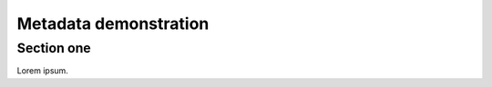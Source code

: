 ######################
Metadata demonstration
######################

.. abstract::

   First paragraph of abstract.

   Second paragraph of abstract.

Section one
===========

Lorem ipsum.
